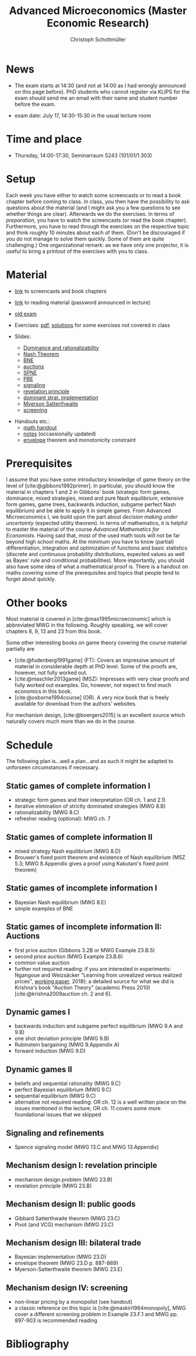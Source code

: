 #+TITLE: Advanced Microeconomics (Master Economic Research)
#+AUTHOR: Christoph Schottmüller
#+OPTIONS: H:2 num:nil toc:nil
#+cite_export: csl ../static/econometrica.csl
#+bibliography: ../static/references.bib
#+HTML_HEAD: <link rel="icon" href="./icons/favicon.webp">
* News
- The exam starts at 14:30 (and not at 14:00 as I had wrongly announced on this page before). PhD students who cannot register via KLIPS for the exam should send me an email with their name and student number before the exam.
# - Starting with the signaling lecture on May 22, please do not watch the screencasts but read the corresponding chapter in the reading material before coming to class. Keep, however, preparing the exercises on the exercise pdf. (If you are interested in some of the exercises from the book, I am, of course, happy to discuss those as well.)
# - We will skip the "Auctions" chapter and deal with "Dynamic Games I" on May 8 (screencasts 12-15).
# - Please watch the screencasts on Dominance and rationalizability (01-03) before coming to the first class.
# - I updated the [[https://uni-koeln.sciebo.de/s/ND5jNpFeixTYTI0][notes]] on mechanism design.

# - Some [[https://uni-koeln.sciebo.de/s/x11iTai5SSTkq4v][notes]] on game theory were added (the password was announced in the lecture, please ask me if you missed it) where you can check how to determine Bayesian Nash equilibria in sections 1.2.1 and 1.2.2. Comments on these notes are very welcome. 

# - We will skip the topic "Nash equilibrium" and will talk about "Bayesian Nash equilibrium" on April 25. Please, watch screencasts 07-09 until then. 
# - As I am attending an international conference, there is no lecture on April 11. The first lecture will be on April 18. Please watch screencasts 01-03 before the lecture on April 18 and have a look at the corresponding exercises.
#  - Exam grades will be published soon. PhD students can pick up their certificates at the secretariat (SSC 4.302-4.304) but due to technical problems not before July 26 (maybe call in beforehand to make sure that someone is in).
    
# - The second exam is planned for September 30, 14:00. Registration via KLIPS is open now. PhD students should register via mail to [c dot schottmueller at uni minus koeln dot de].
# - On July ?, we use the class for question hour. If you want to have an answer for sure, please send me your questions before July ?.
# - resit date: October 7, 16:00-17:00 in SSC 4.210
 - exam date: July 17, 14:30-15:30 in the usual lecture room

* Time and place
- Thursday, 14:00-17:30, Seminarraum S243 (101/01/1.303)

* Setup
Each week you have either to watch some screencasts or to read a book chapter before coming to class. In class, you then have the possibility to ask questions about the material (and I might ask you a few questions to see whether things are clear). Afterwards we do the exercises. In terms of /preparation/, you have to watch the screencasts (or read the book chapter). Furthermore, you have to read through the exercises on the respective topic and think roughly 10 minutes about each of them. (Don't be discouraged if you do not manage to solve them quickly. Some of them are quite challenging.)  One organizational remark: as we have only one projector, it is useful to bring a printout of the exercises with you to class. 
 
* Material
- [[https://uni-koeln.sciebo.de/s/gWDbix0LdA3BGM1][link]] to screencasts and book chapters
- [[https://uni-koeln.sciebo.de/s/1Ui8djOwdPD2GB9][link]] to reading material (password announced in lecture)
 # micromer  

- [[https://github.com/schottmueller/advMicro/files/3255945/exam.pdf][old exam]] 
- Exercises: [[https://web.tresorit.com/l/fHuQ1#QdeCbHMRepN8nScN6s4cUw][pdf]], [[https://web.tresorit.com/l/McPf9#3MzYHARzJK1cB069EeGOqA][solutions]] for some exercises not covered in class
- Slides:
  - [[https://github.com/schottmueller/advMicro/files/3028996/dominRatio.pdf][Dominance and rationalizability]]
  - [[https://github.com/schottmueller/advMicro/files/4419534/NashEq.pdf][Nash Theorem]]
  - [[https://github.com/schottmueller/advMicro/files/3080379/BNE.pdf][BNE]]
  - [[https://github.com/schottmueller/advMicro/files/3111105/auctions.pdf][auctions]]
  - [[https://github.com/schottmueller/advMicro/files/1966289/spne.pdf][SPNE]]
  - [[https://github.com/schottmueller/advMicro/files/1987255/pbe.pdf][PBE]]
  - [[https://github.com/schottmueller/advMicro/files/2000878/signal.pdf][signaling]]
  - [[https://github.com/schottmueller/advMicro/files/2052823/revelationPrinc.pdf][revelation principle]]
  - [[https://github.com/schottmueller/advMicro/files/6849535/domStratMechDes.pdf][dominant strat. implementation]]
  - [[https://github.com/schottmueller/advMicro/files/2054659/ms.pdf][Myerson Satterthwaite]]
  - [[https://github.com/schottmueller/advMicro/files/2054661/screening.pdf][screening]]
#  - [[https://github.com/schottmueller/advMicro/files/2115403/revenueEquivalence.pdf][optimal auctions]]
#  - [[https://github.com/schottmueller/advMicro/files/3345210/optTradeLimits.pdf][optimal trading mechanism and limit results]], [[https://github.com/schottmueller/advMicro/blob/master/Public%20good.ipynb][numerics]]
#  - [[https://github.com/schottmueller/advMicro/files/2149786/CremerMcLean.pdf][correlated information]]

#  - [[https://github.com/schottmueller/advMicro/files/2052819/cheapTalk.pdf][cheap talk]]
#  - [[https://github.com/schottmueller/advMicro/files/3062253/corrEq.pdf][correlated eq.]]
#  - [[https://github.com/schottmueller/advMicro/files/2140707/infoDesign.pdf][information design]]
#  - [[https://github.com/schottmueller/advMicro/files/2140709/buyerOptLearning.pdf][buyer optimal learning]]
- Handouts etc.:
  - [[https://web.tresorit.com/l/AMKQB#HEQU9TL0-KiyAtKbMX0GCQ][math handout]]
  - [[https://web.tresorit.com/l#adZffHp8odlHv3TH8i48cA][notes]] (occassionally updated)
  - [[https://github.com/schottmueller/advMicro/files/2110550/envelopeMonoNonLinPric.pdf][envelope]] theorem and monotonicity constraint

* Prerequisites
I assume that you have some introductory knowledge of game theory on the level of [cite:@gibbons1992primer]. In particular, you should know the material in chapters 1 and 2 in Gibbons' book (strategic form games, dominance, mixed strategies, mixed and pure Nash equilibrium, extensive form games, game trees, backwards induction, subgame perfect Nash equilibrium) and be able to apply it in simple games. From Advanced Microeconomics I, we build upon the part about /decision making under uncertainty/ (expected utility theorem). In terms of mathematics, it is helpful to master the material of the course /Advanced Mathematics for Economists/. Having said that, most of the used math tools will not be far beyond high school maths. At the minimum you have to know (partial) differentiation, integration and optimization of functions and basic statistics (discrete and continuous probability distributions, expected values as well as Bayes' rule and conditional probabilities). More importantly, you should also have some idea of what a mathematical proof is. There is a handout on maths covering some of the prerequisites and topics that people tend to forget about quickly. 

* Other books

Most material is covered in [cite:@mas1995microeconomic] which is abbreviated MWG in the following. Roughly speaking, we will cover chapters 8, 9, 13 and 23 from this book.

Some other interesting books on game theory covering the course material partially are
- [cite:@fudenberg1991game] (FT): Covers an impressive amount of material in considerable depth at PhD level. Some of the proofs are, however, not fully worked out.
- [cite:@maschler2013game] (MSZ): Impresses with very clear proofs and fully worked out examples. Do, however, not expect to find much economics in this book.
- [cite:@osborne1994course] (OR). A very nice book that is freely available for download from the authors' websites. 

For mechanism design, [cite:@boergers2015] is an excellent source which naturally covers much more than we do in the course.

* Schedule

The following plan is...well a plan...and as such it might be adapted to unforseen circumstances if necessary.

** Static games of complete information I
- strategic form games and their interpretation (OR ch. 1 and 2.1)
- iterative elimination of strictly dominated strategies (MWG 8.B)
- rationalizability (MWG 8.C)
- refresher reading (optional): MWG ch. 7

** Static games of complete information II
- mixed strategy Nash equilibrium (MWG 8.D)
- Brouwer's fixed point theorem and existence of Nash equilibrium (MSZ 5.3; MWG 8.Appendix gives a proof using Kakutani's fixed point theorem)

# ** Static games of complete information III
# - correlated equilibrium (MSZ 8)
** Static games of incomplete information I
- Bayesian Nash equilibrium (MWG 8.E)
- simple examples of BNE
# - purification 

** Static games of incomplete information II: Auctions
- first price auction (Gibbons 3.2B or MWG Example 23.B.5)
- second price auction (MWG Example 23.B.6)
- common value auction 
- further not required reading: if you are interested in experiments: Ngangoue and Weizsäcker "Learning from unrealized versus realized prices", [[https://www.wiwi.hu-berlin.de/de/professuren/vwl/microeconomics/people/gweizsaecker/paper_gweizsaecker_learningprice.pdf][working paper]], 2018); a detailed source for what we did is Krishna's book "Auction Theory" (academic Press 2010)[cite:@krishna2009auction ch. 2 and 6].
# - double auction (Gibbons 3.2C or FT Example 6.4 p. 219)

# ** Common knowledge I
# - common knowledge
# - Rubinstein's email game

# ** Common knowledge II: Global games
# - stag hunt
# - global games

** Dynamic games I
- backwards induction and subgame perfect equilibrium (MWG 9.A and 9.B)
- one shot deviation principle (MWG 9.B)
- Rubinstein bargaining  (MWG 9.Appendix A)
- forward induction (MWG 9.D)

** Dynamic games II
- beliefs and sequential rationality (MWG 9.C)
- perfect Bayesian equilibrium (MWG 9.C)
- sequential equilibrium (MWG 9.C)
- alternative not required reading: OR ch. 12  is a well written piece on the issues mentioned in the lecture; OR ch. 11 covers some more foundational issues that we skipped

** Signaling and refinements
- Spence signaling model (MWG 13.C and MWG 13.Appendix)

# ** Adverse selection
# - Akerlof's lemons market (MWG 13.B)
# - Rothschild-Stiglitz insurance market (cite:rothschild1976equilibrium)

# ** Cheap talk
# - Crawford and Sobel (cite:crawford1982cheap) (the paper is not super easy to read; so I do not expect you to go through all the details)
# - further not required reading: see the [[https://doi.org/10.1057/978-1-349-95189-5_2525][article]] in the New Palgrave Dictionary of Economics on Cheap Talk for a quick overview over the literature, for more on the delegation example see Alonso, Ricardo, and Niko Matouschek. "Optimal delegation." Review of Economic Studies 75.1 (2008): 259-293. (and several other papers by these authors)
** Mechanism design I: revelation principle
- mechanism design problem (MWG 23.B)
- revelation principle (MWG 23.B)

** Mechanism design II: public goods
- Gibbard Satterthwaite theorem (MWG 23.C)
- Pivot (and VCG) mechanism  (MWG 23.C)

# ** Mechanism design III: AGV
# - Bayesian implementation (MWG 23.D)
# - expected externality mechanism (MWG 23.D up to p. 887)

** Mechanism design III: bilateral trade
- Bayesian implementation (MWG 23.D)
- envelope theorem (MWG 23.D p. 887-889)
- Myerson-Satterthwaite theorem (MWG 23.E)

** Mechanism design IV: screening
- non-linear pricing by a monopolist (see handout) 
- a classic reference on this topic is [cite:@maskin1984monopoly], MWG cover a different screening problem in Example 23.F.1 and MWG pp. 897-903 is recommended reading

# ** Mechanism design V: optimal auctions
# - revenue equivalence (MWG 23.D p.889-)
# - optimal independent, private value auctions (MWG Example 23.F.2)

# ** Mechanism design VI: welfare optimal mechanisms and limits
# - welfare maximizing mechanism in bilateral trade
# - limits when number of agents gets large in bilateral trade and public good setting
# - references: Börgers 3.4.3; FT ch. 7.4.5+7.4.6
# ** Mechanism design VII: correlated information
# - belief extraction
# - Cremer-McLean mechanism (cite:cre88) or Börgers ch. 6.4

# ** Information design I: Bayesian persuasion
# - Bayesian persuasion (cite:bergemann17_infor_desig)
# - Further non-required reading: cite:kamenica11_bayes_persuas, cite:bergemann16_infor_desig_bayes_persuas_bayes_correl_equil

# ** Information design II: interlude
#  - value of information in experimentation
#  - stochastic dominance orderings
 # - Blackwell's theorem (cite:blackwell53)

# ** Information design II
# - stochastic dominance
# - buyer optimal information design, e.g. cite:roe17

* Bibliography
#+print_bibliography:
